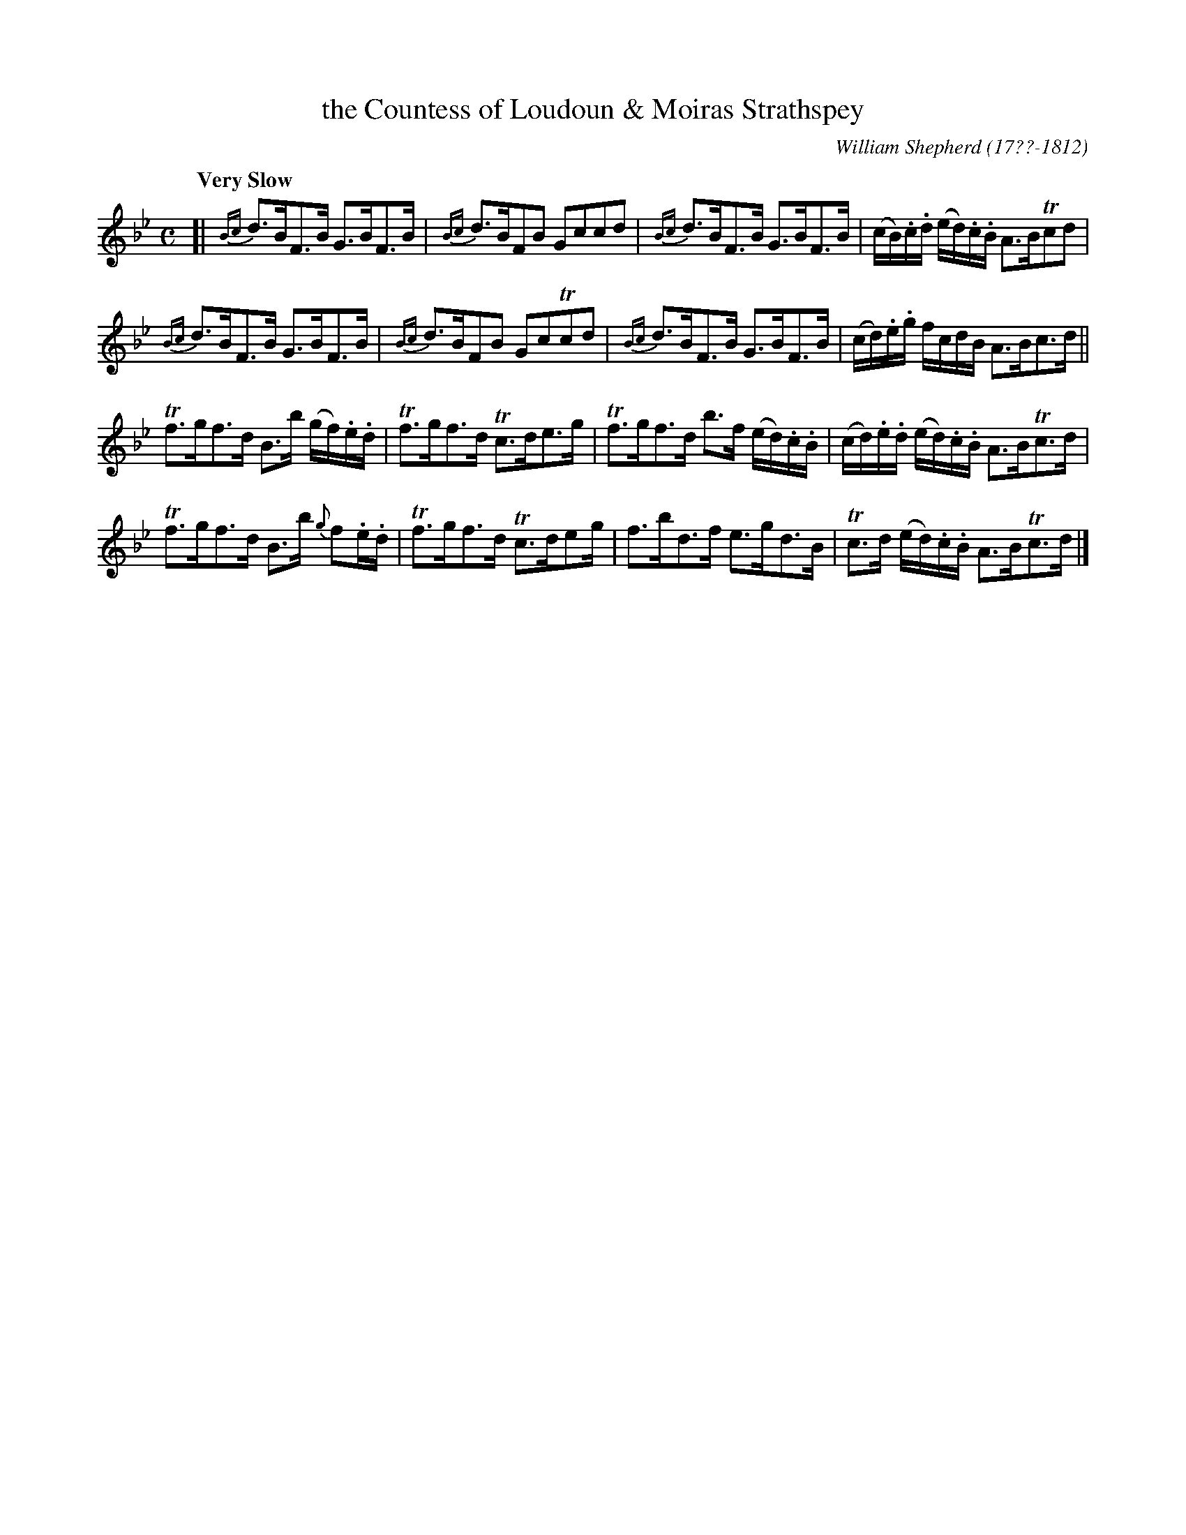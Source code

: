 X: 214
T: the Countess of Loudoun & Moiras Strathspey
C: William Shepherd (17??-1812)
R: strathspey
Q: "Very Slow"
B: William Shepherd "2nd Collection" 1800 p.21 #5
F: http://imslp.org/wiki/File:PMLP73094-Shepherd_Collections_HMT.pdf
Z: 2012 John Chambers <jc:trillian.mit.edu>
M: C
L: 1/16
K: Bb
[|\
{Bc}d3BF3B G3BF3B | {Bc}d3BF2B2 G2c2c2d2 |\
{Bc}d3BF3B G3BF3B | (cB).c.d (ed).c.B A3BTc2d2 |
{Bc}d3BF3B G3BF3B | {Bc}d3BF2B2 G2c2Tc2d2 |\
{Bc}d3BF3B G3BF3B | (cd).e.g fcdB A3Bc3d ||
Tf3gf3d B3b (gf).e.d | Tf3gf3d Tc3de3g |\
Tf3gf3d b3f (ed).c.B | (cd).e.d (ed).c.B A3BTc3d |
Tf3gf3d B3b {g}f2.e.d | Tf3gf3d Tc3de2g |\
f3bd3f e3gd3B | Tc3d (ed).c.B A3BTc3d |]
